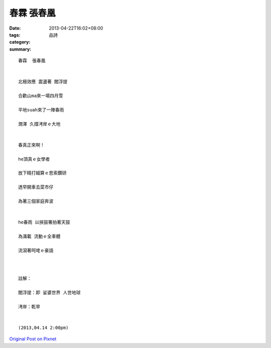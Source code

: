 春霖  張春凰
#################

:date: 2013-04-22T16:02+08:00
:tags: 
:category: 品詩
:summary: 


:: 

  春霖  張春凰


  北極效應 震盪著 閻浮提

  合歡山ma來一場四月雪

  平地suah來了一陣春雨

  潤澤 久撐洘岸ｅ大地


  春真正來啊！

  he頂真ｅ女學者

  放下精打細算ｅ思索鑽研

  透早開車去菜市仔

  為著三個家庭奔波


  he春雨 以挾鼓箸拍著天鼓

  為滿載 流動ｅ全車體

  流瀉著呵咾ｅ豪語



  註解：

  閻浮提：即 娑婆世界 人世地球

  洘岸：乾旱


  (2013,04.14 2:00pm)





`Original Post on Pixnet <http://daiqi007.pixnet.net/blog/post/38990495>`_